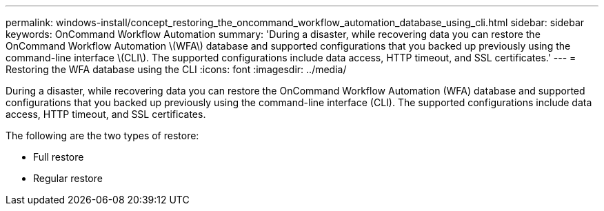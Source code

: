---
permalink: windows-install/concept_restoring_the_oncommand_workflow_automation_database_using_cli.html
sidebar: sidebar
keywords: OnCommand Workflow Automation
summary: 'During a disaster, while recovering data you can restore the OnCommand Workflow Automation \(WFA\) database and supported configurations that you backed up previously using the command-line interface \(CLI\). The supported configurations include data access, HTTP timeout, and SSL certificates.'
---
= Restoring the WFA database using the CLI
:icons: font
:imagesdir: ../media/

During a disaster, while recovering data you can restore the OnCommand Workflow Automation (WFA) database and supported configurations that you backed up previously using the command-line interface (CLI). The supported configurations include data access, HTTP timeout, and SSL certificates.

The following are the two types of restore:

* Full restore
* Regular restore
